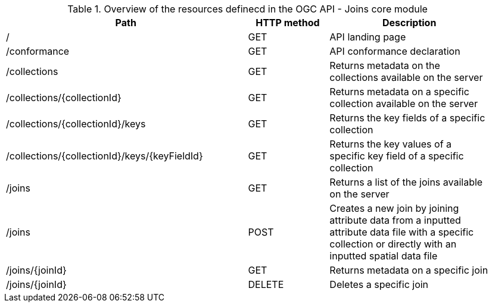 [[core-overview-table]]
.Overview of the resources definecd in the OGC API - Joins core module
[width="95%", cols="15,5,10", options="header"]
|===
^|*Path*|*HTTP method*|*Description*

|/
|GET
|API landing page

|/conformance
|GET
|API conformance declaration

|/collections
|GET
|Returns metadata on the collections available on the server

|/collections/{collectionId}
|GET
|Returns metadata on a specific collection available on the server

|/collections/{collectionId}/keys
|GET
|Returns the key fields of a specific collection

|/collections/{collectionId}/keys/{keyFieldId}
|GET
|Returns the key values of a specific key field of a specific collection

|/joins
|GET
|Returns a list of the joins available on the server

|/joins
|POST
|Creates a new join by joining attribute data from a inputted attribute data file with a specific collection or directly with an inputted spatial data file

|/joins/{joinId}
|GET
|Returns metadata on a specific join

|/joins/{joinId}
|DELETE
|Deletes a specific join
|===